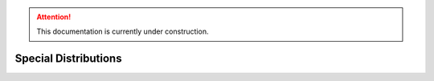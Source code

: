 .. attention::
   This documentation is currently under construction.

*******************************
Special Distributions
*******************************

